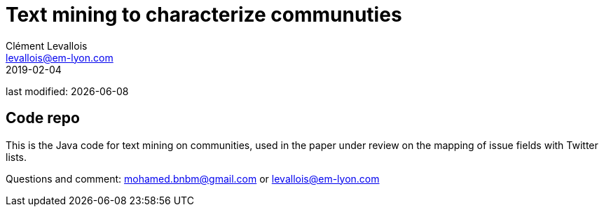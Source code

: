 = Text mining to characterize communuties
Clément Levallois <levallois@em-lyon.com>
2019-02-04

last modified: {docdate}

== Code repo

This is the Java code for text mining on communities, used in the paper under review on the mapping of issue fields with Twitter lists.

Questions and comment: mohamed.bnbm@gmail.com or levallois@em-lyon.com
